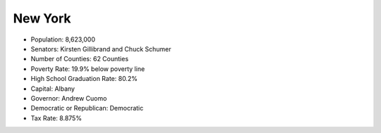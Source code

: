 New York
--------
* Population: 8,623,000 
* Senators: Kirsten Gillibrand and Chuck Schumer
* Number of Counties: 62 Counties 
* Poverty Rate: 19.9% below poverty line
* High School Graduation Rate: 80.2%
* Capital: Albany
* Governor: Andrew Cuomo 
* Democratic or Republican: Democratic 
* Tax Rate: 8.875% 